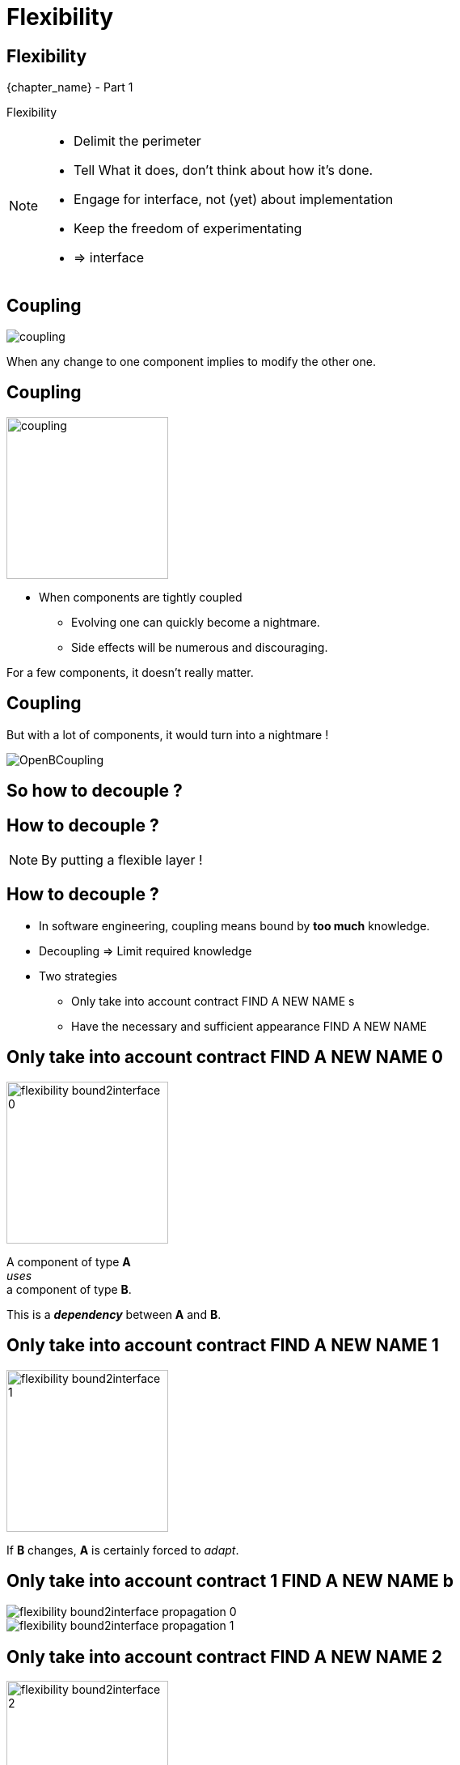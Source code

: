 = Flexibility

//tag::include[]

[.subsection.background]
[.center]
[%notitle]
== Flexibility

[.big]#{chapter_name} - Part {counter:design_counter:1}#

[.huge]#Flexibility#

[NOTE.notes]
--
* Delimit the perimeter
* Tell What it does, don't think about how it's done.
* Engage for interface, not (yet) about implementation
* Keep the freedom of experimentating
* => interface
--


== Coupling

[.center]
image::images/marc/coupling.gif[]

[.center]
When any change to one component implies to modify the other one.


== Coupling

[.at-top-right]
image::images/marc/coupling.gif[width=200]

* When components are tightly coupled
** Evolving one can quickly become a nightmare.
** Side effects will be numerous and discouraging.

[.fragment]
--
For a few components, it doesn't really matter.
--

== Coupling

But with a lot of components, it would turn into a nightmare !

[.center]
image::images/marc/OpenBCoupling.gif[]

[.center]
== So how to decouple ?


[background-color="black", background-video="images/marc/isolated_base.mp4",background-video-loop=true,background-video-muted=true,background-size="contain"]
[%notitle]
== How to decouple ?

[NOTE.notes]
--
By putting a flexible layer !
--

== How to decouple ?

* In software engineering, coupling means
bound by *too much* knowledge.
* Decoupling => Limit required knowledge

* Two strategies
** Only take into account contract FIND A NEW NAME s
** Have the necessary and sufficient appearance FIND A NEW NAME


[transition=fade]
== Only take into account contract  FIND A NEW NAME 0


[.left-column]
[.center]
--
image::images/marc/flexibility-bound2interface_0.svg[width=200]
--

[.right-column]
--
A component of type *A* +
_uses_ +
a component of type *B*.

This is a *_dependency_* between *A* and *B*.
--

[transition=fade]
== Only take into account contract  FIND A NEW NAME 1


[.left-column]
[.center]
--
image::images/marc/flexibility-bound2interface_1.svg[width=200]
--

[.right-column]
--
If *B* changes, *A* is certainly forced to _adapt_.
--


[transition=fade]
== Only take into account contract 1 FIND A NEW NAME b


[.left-column]
[.center]
--
image::images/marc/flexibility-bound2interface_propagation_0.svg[]
--

[.fragment]
[.right-column]
[.center]
--
image::images/marc/flexibility-bound2interface_propagation_1.svg[]
--

[transition=fade]
== Only take into account contract  FIND A NEW NAME 2


[.left-column]
[.center]
--
image::images/marc/flexibility-bound2interface_2.svg[width=200]
--

[.right-column]
--

Do not _bound_ *A*  +
*to* what dependency [.big]#*is*#, +
but *to* what it [.big]#*offers*#.

[.fragment]
A kind of [.big]#*contract*# describing only +
*WHAT* dependency does +
(and not *HOW* it does).
--


[transition=fade]
== Only take into account contract  FIND A NEW NAME 2



[.left-column]
--
image::images/marc/browser_contract.gif[]
--


[.right-column]
[.center]
--
* "Browser" contract
** _Fetch a content on internet given a valid URL_
** _Display content using HTML_
** _Submit valid HTTP form to a given URL_
** _Bookmark favorites_
** ...
--

[transition=fade]
== Only take into account contract  FIND A NEW NAME 3


[.left-column]
[.center]
--
image::images/marc/flexibility-bound2interface_3.svg[width=200]
--

[.right-column]
--
So as long as component +
*_respect_* the contract, +
it could be _anything_.

Dependency *implements* the contract.
--

[transition=fade]
== Only take into account contract  FIND A NEW NAME 4


[.left-column]
[.center]
--
image::images/marc/flexibility-bound2interface_4.svg[width=200]
--

[.right-column]
--
So as long as component +
*_respect_* the contract, +
it could be modified.

We don't care...
--

[transition=fade]
== Only take into account contract  FIND A NEW NAME 5


[.left-column]
[.center]
--
image::images/marc/flexibility-bound2interface_5.svg[width=200]
--

[.right-column]
--
But if contract changes, +
both of them have to change.
--


[transition=fade]
== Only take into account contract  FIND A NEW NAME 5


[.left-column]
[.center]
--
image::images/marc/flexibility-bound2interface_5bis.svg[width=200]
--

[.right-column]
--
From the *A* point of view, +
*only* _B contract_ exists.
--


[transition=fade]
== Only take into account contract  FIND A NEW NAME 6


[.left-column]
[.center]
--
image::images/marc/flexibility-bound2interface_6.svg[width=400]
--

[.right-column]
--
Illustration with a Camera Operator _using_ a camera of Fony Inc.
--

[transition=fade]
== Only take into account contract  FIND A NEW NAME 7


[.left-column]
[.center]
--
image::images/marc/flexibility-bound2interface_7.svg[width=400]
--

[.right-column]
--
If camera changes to a _very_ different model, +
_Camera Operator_ has certainly to _be adapted_.
--

[transition=fade]
== Only take into account contract  FIND A NEW NAME 8


[.left-column]
[.center]
--
image::images/marc/flexibility-bound2interface_8.svg[width=400]
--

[.right-column]
--
As there's a lot of camera models, +
the better is to relate to a +
_camera contract_ instead of a _camera model_.

Contrat => [.huge]#interface#.


--

[transition=fade]
== Only take into account contract  FIND A NEW NAME 9


[.left-column]
[.center]
--
image::images/marc/flexibility-bound2interface_9.svg[width=400]
--

[.right-column]
--
So camera model could change, +
as long as it _implements_ the required *interface*...


We don't care.
--



[transition=fade]
== Only take into account contract 1 FIND A NEW NAME 0


[.left-column]
[.center]
--
image::images/marc/flexibility-bound2interface_10.svg[width=400]
--

[.right-column]
--
We could make tests
of _Camera Operator_ +
without *hacking* a real camera.

[.fragment]
Just use a _mock_ Camera implementing _Camera Interface_.
--


[%notitle]
[.center]
== Conclusion Of Abstraction

To get flexibility +
be bound to contract (interface), +
not implementation.



[NOTE.notes]
--
* In real life
** If you have a very simple dependency, don't bother with interface.
** Use *interfaces*
*** when there's several implementations,
*** _or_ delicat, complexe, heavy dependencies,
*** _or_ depenceny is hard to mock in tests.
--


[transition=fade]
== Have the necessary and sufficient appearance FIND A NEW NAME 0


[.left-column]
[.center]
--
image::images/marc/flexibility-segregation_0.svg[width=600]
--

[.center]
[.right-column]
--


A TV _Reporting Camera Operator_ +
use a +
_Reporting Camera_ +
described by a +
_Reporting Camera Interface_.

[.fragment]
A _reporting camera_ is used +
for _reporting_ in the streets +


[.fragment]
It records
_video_
and
_sound_.
--


[transition=fade]
== Have the necessary and sufficient appearance FIND A NEW NAME 0.1


[.left-column]
[.center]
--
image::images/marc/flexibility-segregation_0.1.svg[width=600]
--

[.right-column]
--
Someone decided to split +
_Reporting Camera Operator_ +
responsabilities +
in two parts.
--

[transition=fade]
== Have the necessary and sufficient appearance FIND A NEW NAME 0copie


[.left-column]
[.center]
--
image::images/marc/flexibility-segregation_0.svg[width=600]
--

[transition=fade]
== Have the necessary and sufficient appearance FIND A NEW NAME 2


[.left-column]
[.center]
--
image::images/marc/flexibility-segregation_2.svg[width=600]
--

[.right-column]
--
They use the same interface.
--

[transition=fade]
== Have the necessary and sufficient appearance FIND A NEW NAME 3


[.left-column]
[.center]
--
image::images/marc/flexibility-segregation_3.svg[width=600]
--

[.right-column]
--
But if the camera itself is separated into two components...

We get a nonsense.

A microphone that has to handle the video aspects is *stupid*.
--

[transition=fade]
== Have the necessary and sufficient appearance FIND A NEW NAME 4


[.left-column]
[.center]
--
image::images/marc/flexibility-segregation_4.svg[width=600]
--

[.right-column]
[.center]
--
We have to limit each of them +
to *WHAT* they do +
and *only* what they do.

*No more and no less.*
--



[transition=fade]
== Have the necessary and sufficient appearance FIND A NEW NAME 5


[.left-column]
[.center]
--
image::images/marc/flexibility-segregation_5.svg[width=600]
--

[.right-column]
[.center]
--
This way, any dependency +
satisfying the interfaces +
could be used.
--

[transition=fade]
== Have the necessary and sufficient appearance FIND A NEW NAME 6


[.left-column]
[.center]
--
image::images/marc/flexibility-segregation_6.svg[width=600]
--

[.right-column]
[.center]
--
This way, any dependency +
satisfying the interfaces +
could be used.
--


[transition=fade]
== Have the necessary and sufficient appearance FIND A NEW NAME 6.1


[.left-column]
[.center]
--
image::images/marc/flexibility-segregation_6.1.svg[width=600]
--

[.right-column]
--
What about our _Reporting Camera Operator_ ? +

It could use the both interfaces.

Whether it's implemented by _two_ components...
--


[transition=fade]
== Have the necessary and sufficient appearance FIND A NEW NAME 6.2


[.left-column]
[.center]
--
image::images/marc/flexibility-segregation_6.2.svg[width=600]
--

[.right-column]
--
\... or implemented by _only one_ component !

We don't care.
--





[transition=fade]
== Have the necessary and sufficient appearance FIND A NEW NAME 7


[.left-column]
[.center]
--
image::images/marc/flexibility-segregation_7.svg[width=600]
--

[.right-column]
--
But if you're in a field +
limited to TV Reporting only, +
you would prefer talking about _Reporting camera_.
--


[transition=fade]
== Have the necessary and sufficient appearance FIND A NEW NAME 7


[.left-column]
[.center]
--
image::images/marc/flexibility-segregation_7.svg[width=600]
--

[.right-column]
--
How to reconcile the two universes ?
--


[transition=fade]
== Have the necessary and sufficient appearance FIND A NEW NAME 7


[.left-column]
[.center]
--
image::images/marc/flexibility-segregation_7.svg[width=600]
--

[.right-column]
--
By making _Reporting camera_ +
be a _Camera interface_ +
*and* +
a _Microphone interface_ too.
--


[transition=fade]
== Have the necessary and sufficient appearance FIND A NEW NAME 8


[.left-column]
[.center]
--
image::images/marc/flexibility-segregation_8.svg[width=600]
--

[.right-column]
--
So you have a very flexible architecture like this...
--

[transition=fade]
== Have the necessary and sufficient appearance FIND A NEW NAME 9


[.left-column]
[.center]
--
image::images/marc/flexibility-segregation_9.svg[width=600]
--

[.right-column]
--
\... or this with a delegation to the microphone for all the _Microphone stuff_.
--


[transition=fade]
== Have the necessary and sufficient appearance FIND A NEW NAME 6.before.2


[.left-column]
[.center]
--
image::images/marc/flexibility-segregation_6.before.2.svg[width=600]
--

[.right-column]
[.center]
--
We split a too general interface into +
two very user _focused_ interfaces.

[.fragment]
It called +
[.huge]#Segregation of Interfaces#.
--

[transition=fade]
== Have the necessary and sufficient appearance FIND A NEW NAME 6.3


[.center]
--
image::images/marc/flexibility-segregation_6.3.svg[width=600]

So the general _Reporting Camera Interface_ +
could be seen as a +
_video interface_ for video interested users.
--



[transition=fade][transition=fade]
== Have the necessary and sufficient appearance FIND A NEW NAME 6.4


[.center]
--
image::images/marc/flexibility-segregation_6.4.svg[width=600]


\...or a
_Microphone interface_ for sound interested users.
--


[transition=fade]
== Have the necessary and sufficient appearance FIND A NEW NAME 10


[.left-column]
[.center]
--
image::images/marc/flexibility-segregation_10.svg[width=600]
--

[.right-column]
[.center]
--
*Segregation Of Interfaces* allows +
to join different universes +
with different point of view.

Here the _TV universe_ +
and +
the camera _Manufacturer Universe_.
--

== Put a abstraction layer between component

*A REFAIRE*

A interface is door fire-cut.



//end::include[]
